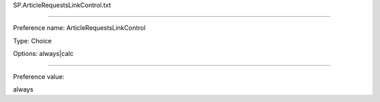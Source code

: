 SP.ArticleRequestsLinkControl.txt

----------

Preference name: ArticleRequestsLinkControl

Type: Choice

Options: always|calc

----------

Preference value: 



always

























